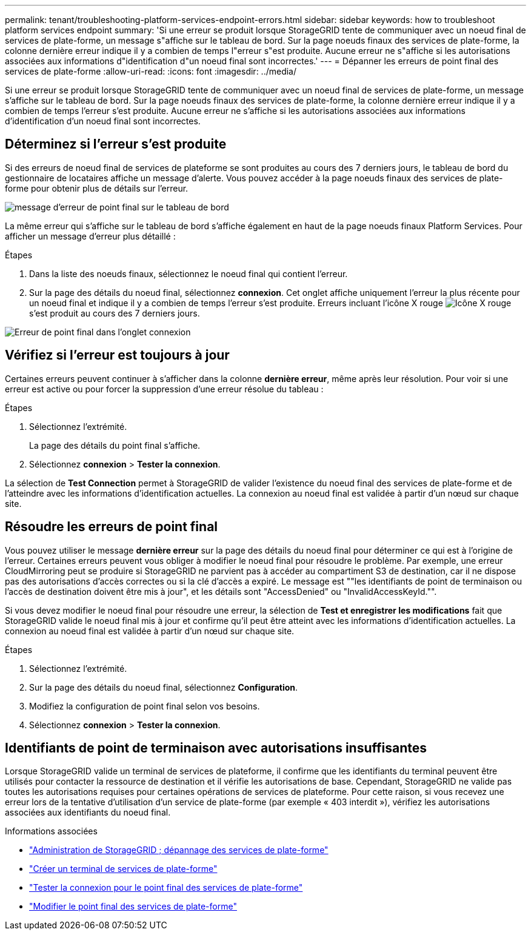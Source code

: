---
permalink: tenant/troubleshooting-platform-services-endpoint-errors.html 
sidebar: sidebar 
keywords: how to troubleshoot platform services endpoint 
summary: 'Si une erreur se produit lorsque StorageGRID tente de communiquer avec un noeud final de services de plate-forme, un message s"affiche sur le tableau de bord. Sur la page noeuds finaux des services de plate-forme, la colonne dernière erreur indique il y a combien de temps l"erreur s"est produite. Aucune erreur ne s"affiche si les autorisations associées aux informations d"identification d"un noeud final sont incorrectes.' 
---
= Dépanner les erreurs de point final des services de plate-forme
:allow-uri-read: 
:icons: font
:imagesdir: ../media/


[role="lead"]
Si une erreur se produit lorsque StorageGRID tente de communiquer avec un noeud final de services de plate-forme, un message s'affiche sur le tableau de bord. Sur la page noeuds finaux des services de plate-forme, la colonne dernière erreur indique il y a combien de temps l'erreur s'est produite. Aucune erreur ne s'affiche si les autorisations associées aux informations d'identification d'un noeud final sont incorrectes.



== Déterminez si l'erreur s'est produite

Si des erreurs de noeud final de services de plateforme se sont produites au cours des 7 derniers jours, le tableau de bord du gestionnaire de locataires affiche un message d'alerte. Vous pouvez accéder à la page noeuds finaux des services de plate-forme pour obtenir plus de détails sur l'erreur.

image::../media/tenant_dashboard_endpoint_error.png[message d'erreur de point final sur le tableau de bord]

La même erreur qui s'affiche sur le tableau de bord s'affiche également en haut de la page noeuds finaux Platform Services. Pour afficher un message d'erreur plus détaillé :

.Étapes
. Dans la liste des noeuds finaux, sélectionnez le noeud final qui contient l'erreur.
. Sur la page des détails du noeud final, sélectionnez *connexion*. Cet onglet affiche uniquement l'erreur la plus récente pour un noeud final et indique il y a combien de temps l'erreur s'est produite. Erreurs incluant l'icône X rouge image:../media/icon_alert_red_critical.png["Icône X rouge"] s'est produit au cours des 7 derniers jours.


image::../media/endpoint_error_on_connection_tab.png[Erreur de point final dans l'onglet connexion]



== Vérifiez si l'erreur est toujours à jour

Certaines erreurs peuvent continuer à s'afficher dans la colonne *dernière erreur*, même après leur résolution. Pour voir si une erreur est active ou pour forcer la suppression d'une erreur résolue du tableau :

.Étapes
. Sélectionnez l'extrémité.
+
La page des détails du point final s'affiche.

. Sélectionnez *connexion* > *Tester la connexion*.


La sélection de *Test Connection* permet à StorageGRID de valider l'existence du noeud final des services de plate-forme et de l'atteindre avec les informations d'identification actuelles. La connexion au noeud final est validée à partir d'un nœud sur chaque site.



== Résoudre les erreurs de point final

Vous pouvez utiliser le message *dernière erreur* sur la page des détails du noeud final pour déterminer ce qui est à l'origine de l'erreur. Certaines erreurs peuvent vous obliger à modifier le noeud final pour résoudre le problème. Par exemple, une erreur CloudMirroring peut se produire si StorageGRID ne parvient pas à accéder au compartiment S3 de destination, car il ne dispose pas des autorisations d'accès correctes ou si la clé d'accès a expiré. Le message est ""les identifiants de point de terminaison ou l'accès de destination doivent être mis à jour", et les détails sont "AccessDenied" ou "InvalidAccessKeyId."".

Si vous devez modifier le noeud final pour résoudre une erreur, la sélection de *Test et enregistrer les modifications* fait que StorageGRID valide le noeud final mis à jour et confirme qu'il peut être atteint avec les informations d'identification actuelles. La connexion au noeud final est validée à partir d'un nœud sur chaque site.

.Étapes
. Sélectionnez l'extrémité.
. Sur la page des détails du noeud final, sélectionnez *Configuration*.
. Modifiez la configuration de point final selon vos besoins.
. Sélectionnez *connexion* > *Tester la connexion*.




== Identifiants de point de terminaison avec autorisations insuffisantes

Lorsque StorageGRID valide un terminal de services de plateforme, il confirme que les identifiants du terminal peuvent être utilisés pour contacter la ressource de destination et il vérifie les autorisations de base. Cependant, StorageGRID ne valide pas toutes les autorisations requises pour certaines opérations de services de plateforme. Pour cette raison, si vous recevez une erreur lors de la tentative d'utilisation d'un service de plate-forme (par exemple « 403 interdit »), vérifiez les autorisations associées aux identifiants du noeud final.

.Informations associées
* link:../admin/troubleshooting-platform-services.html["Administration de StorageGRID  ; dépannage des services de plate-forme"]
* link:creating-platform-services-endpoint.html["Créer un terminal de services de plate-forme"]
* link:testing-connection-for-platform-services-endpoint.html["Tester la connexion pour le point final des services de plate-forme"]
* link:editing-platform-services-endpoint.html["Modifier le point final des services de plate-forme"]

